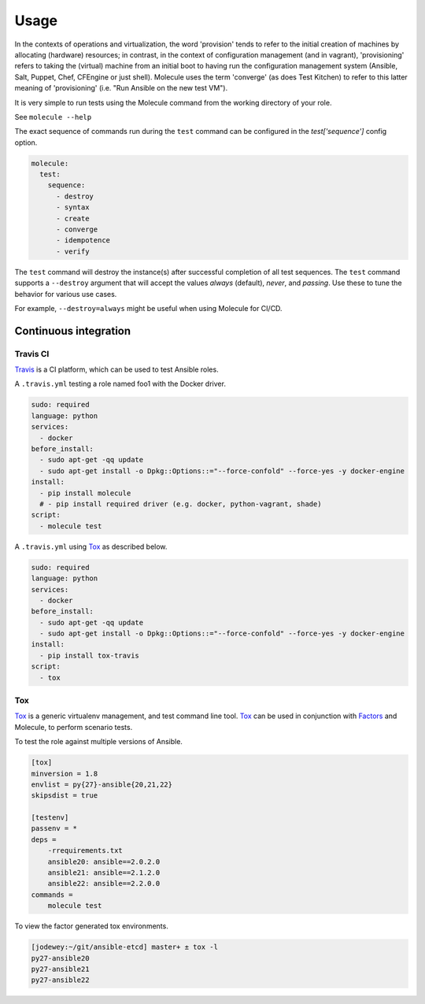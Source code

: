 *****
Usage
*****

In the contexts of operations and virtualization, the word 'provision' tends to
refer to the initial creation of machines by allocating (hardware) resources;
in contrast, in the context of configuration management (and in vagrant),
'provisioning' refers to taking the (virtual) machine from an initial boot to
having run the configuration management system (Ansible, Salt, Puppet, Chef,
CFEngine or just shell). Molecule uses the term 'converge' (as does Test
Kitchen) to refer to this latter meaning of 'provisioning' (i.e. "Run Ansible
on the new test VM").

It is very simple to run tests using the Molecule command from the working
directory of your role.

See ``molecule --help``

The exact sequence of commands run during the ``test`` command can be
configured in the `test['sequence']` config option.

.. code-block:: yaml

  molecule:
    test:
      sequence:
        - destroy
        - syntax
        - create
        - converge
        - idempotence
        - verify

The ``test`` command will destroy the instance(s) after successful completion
of all test sequences.  The ``test`` command supports a ``--destroy`` argument
that will accept the values `always` (default), `never`, and `passing`.  Use
these to tune the behavior for various use cases.

For example, ``--destroy=always`` might be useful when using Molecule for
CI/CD.

Continuous integration
======================

Travis CI
---------

`Travis`_ is a CI platform, which can be used to test Ansible roles.

A ``.travis.yml`` testing a role named foo1 with the Docker driver.

.. code-block:: yaml

  sudo: required
  language: python
  services:
    - docker
  before_install:
    - sudo apt-get -qq update
    - sudo apt-get install -o Dpkg::Options::="--force-confold" --force-yes -y docker-engine
  install:
    - pip install molecule
    # - pip install required driver (e.g. docker, python-vagrant, shade)
  script:
    - molecule test

A ``.travis.yml`` using `Tox`_ as described below.

.. code-block:: yaml

  sudo: required
  language: python
  services:
    - docker
  before_install:
    - sudo apt-get -qq update
    - sudo apt-get install -o Dpkg::Options::="--force-confold" --force-yes -y docker-engine
  install:
    - pip install tox-travis
  script:
    - tox

Tox
---

`Tox`_ is a generic virtualenv management, and test command line tool.  `Tox`_
can be used in conjunction with `Factors`_ and Molecule, to perform scenario
tests.

To test the role against multiple versions of Ansible.

.. code-block:: ini

  [tox]
  minversion = 1.8
  envlist = py{27}-ansible{20,21,22}
  skipsdist = true

  [testenv]
  passenv = *
  deps =
      -rrequirements.txt
      ansible20: ansible==2.0.2.0
      ansible21: ansible==2.1.2.0
      ansible22: ansible==2.2.0.0
  commands =
      molecule test

To view the factor generated tox environments.

.. code-block:: bash

  [jodewey:~/git/ansible-etcd] master+ ± tox -l
  py27-ansible20
  py27-ansible21
  py27-ansible22

.. _`Travis`: https://travis-ci.org/
.. _`Tox`: https://tox.readthedocs.io/en/latest/
.. _`Factors`: http://tox.readthedocs.io/en/latest/config.html#factors-and-factor-conditional-settings

